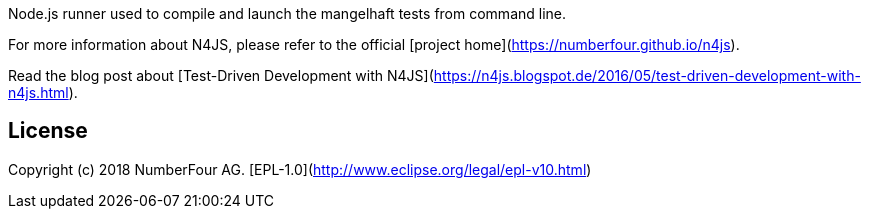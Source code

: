 Node.js runner used to compile and launch the mangelhaft tests from command line.

For more information about N4JS, please refer to the official [project home](https://numberfour.github.io/n4js).

Read the blog post about [Test-Driven Development with N4JS](https://n4js.blogspot.de/2016/05/test-driven-development-with-n4js.html).

## License

Copyright (c) 2018 NumberFour AG.
[EPL-1.0](http://www.eclipse.org/legal/epl-v10.html)
